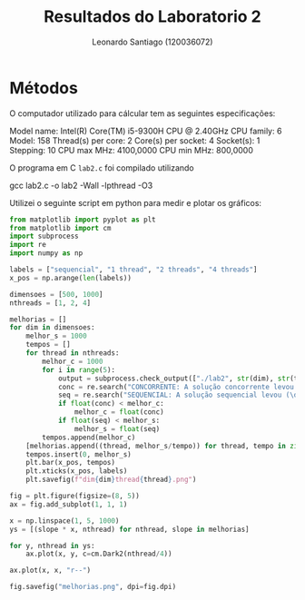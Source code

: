 #+Title: Resultados do Laboratorio 2
#+author: Leonardo Santiago (120036072)

#+LaTeX_CLASS: trabalho-universidade
#+options: toc:nil date:nil
#+LaTeX_HEADER: \renewcommand\topleft{Laboratorio 2}

* Métodos
O computador utilizado para cálcular tem as seguintes especificações:
#+begin_verbatim
Model name:           Intel(R) Core(TM) i5-9300H CPU @ 2.40GHz
    CPU family:         6
    Model:              158
    Thread(s) per core: 2
    Core(s) per socket: 4
    Socket(s):          1
    Stepping:           10
    CPU max MHz:        4100,0000
    CPU min MHz:        800,0000
#+end_verbatim
O programa em C =lab2.c= foi compilado utilizando
#+begin_verbatim
gcc lab2.c -o lab2 -Wall -lpthread -O3
#+end_verbatim
Utilizei o seguinte script em python para medir e plotar os gráficos:
#+begin_src python
from matplotlib import pyplot as plt
from matplotlib import cm
import subprocess
import re
import numpy as np

labels = ["sequencial", "1 thread", "2 threads", "4 threads"]
x_pos = np.arange(len(labels))

dimensoes = [500, 1000]
nthreads = [1, 2, 4]

melhorias = []
for dim in dimensoes:
    melhor_s = 1000
    tempos = []
    for thread in nthreads:
        melhor_c = 1000
        for i in range(5):
            output = subprocess.check_output(["./lab2", str(dim), str(thread)]).decode("utf-8")
            conc = re.search("CONCORRENTE: A solução concorrente levou (\d+\.\d+)s", output).group(1)
            seq = re.search("SEQUENCIAL: A solução sequencial levou (\d+\.\d+)s", output).group(1)
            if float(conc) < melhor_c:
                melhor_c = float(conc)
            if float(seq) < melhor_s:
                melhor_s = float(seq)
        tempos.append(melhor_c)
    [melhorias.append((thread, melhor_s/tempo)) for thread, tempo in zip(nthreads, tempos)] 
    tempos.insert(0, melhor_s)
    plt.bar(x_pos, tempos)
    plt.xticks(x_pos, labels)
    plt.savefig(f"dim{dim}thread{thread}.png")

fig = plt.figure(figsize=(8, 5))
ax = fig.add_subplot(1, 1, 1)

x = np.linspace(1, 5, 1000)
ys = [(slope * x, nthread) for nthread, slope in melhorias]

for y, nthread in ys:
    ax.plot(x, y, c=cm.Dark2(nthread/4))

ax.plot(x, x, "r--")

fig.savefig("melhorias.png", dpi=fig.dpi)

#+end_src

#+RESULTS:
: None
